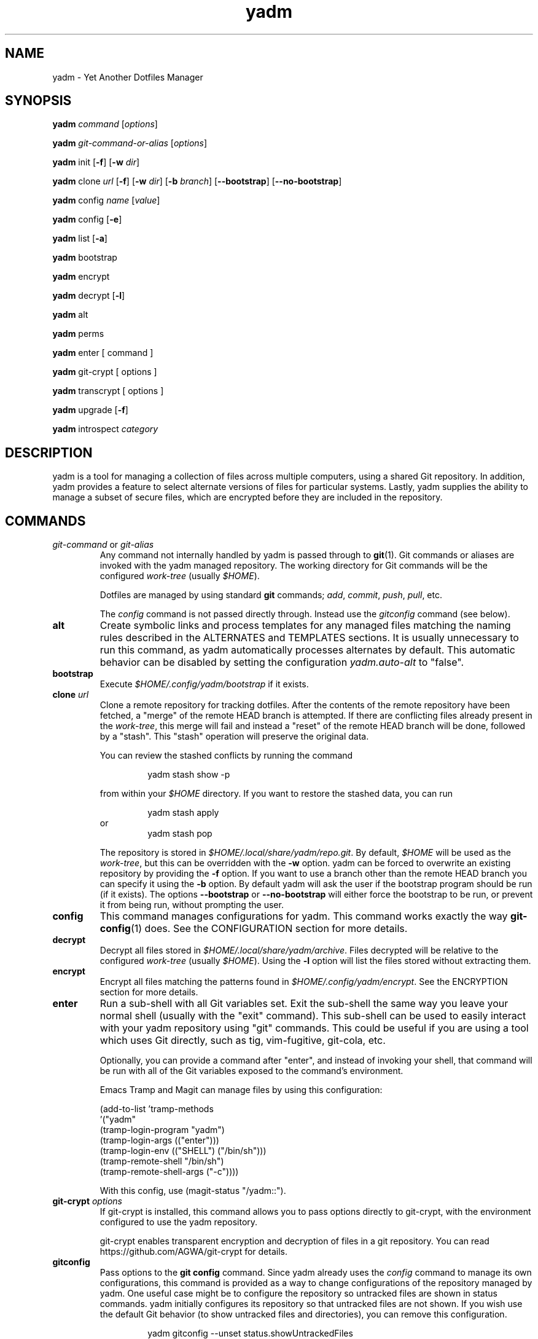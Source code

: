 .\" vim: set spell so=8:
.TH yadm 1 "7 January 2021" "3.0.1"

.SH NAME

yadm \- Yet Another Dotfiles Manager

.SH SYNOPSIS

.B yadm
.I command
.RI [ options ]

.B yadm
.I git-command-or-alias
.RI [ options ]

.B yadm
init
.RB [ -f ]
.RB [ -w
.IR dir ]

.B yadm
.RI clone " url
.RB [ -f ]
.RB [ -w
.IR dir ]
.RB [ -b
.IR branch ]
.RB [ --bootstrap ]
.RB [ --no-bootstrap ]

.B yadm
.RI config " name
.RI [ value ]

.B yadm
config
.RB [ -e ]

.B yadm
list
.RB [ -a ]

.BR yadm " bootstrap

.BR yadm " encrypt

.BR yadm " decrypt
.RB [ -l ]

.BR yadm " alt

.BR yadm " perms

.BR yadm " enter [ command ]

.BR yadm " git-crypt [ options ]

.BR yadm " transcrypt [ options ]

.BR yadm " upgrade
.RB [ -f ]

.BR yadm " introspect
.I category

.SH DESCRIPTION

yadm is a tool for managing a collection of files across multiple computers,
using a shared Git repository.
In addition, yadm provides a feature to select alternate versions of files for
particular systems.
Lastly, yadm supplies the ability to manage a subset of secure files, which are
encrypted before they are included in the repository.

.SH COMMANDS

.TP
.IR git-command " or " git-alias
Any command not internally handled by yadm is passed through to
.BR git (1).
Git commands or aliases are invoked with the yadm managed repository.
The working directory for Git commands will be the configured
.IR work-tree " (usually
.IR $HOME ).

Dotfiles are managed by using standard
.B git
commands;
.IR add ,
.IR commit ,
.IR push ,
.IR pull ,
etc.

.RI The " config
command is not passed directly through.
Instead use the
.I gitconfig
command (see below).
.TP
.B alt
Create symbolic links and process templates for any managed files matching the
naming rules described in the ALTERNATES and TEMPLATES sections. It is usually
unnecessary to run this command, as yadm automatically processes alternates by
default. This automatic behavior can be disabled by setting the configuration
.I yadm.auto-alt
to "false".
.TP
.B bootstrap
Execute
.I $HOME/.config/yadm/bootstrap
if it exists.
.TP
.BI clone " url
Clone a remote repository for tracking dotfiles.
After the contents of the remote repository have been fetched, a "merge" of
the remote HEAD branch is attempted.
If there are conflicting files already present in the
.IR work-tree ,
this merge will fail and instead a "reset" of the remote HEAD branch
will be done, followed by a "stash". This "stash" operation will preserve the
original data.

You can review the stashed conflicts by running the command

.RS
.RS
yadm stash show -p
.RE

from within your
.I $HOME
directory. If you want to restore the stashed data, you can run

.RS
yadm stash apply
.RE
or
.RS
yadm stash pop
.RE

The repository is stored in
.IR $HOME/.local/share/yadm/repo.git .
By default,
.I $HOME
will be used as the
.IR work-tree ,
but this can be overridden with the
.BR -w " option.
yadm can be forced to overwrite an existing repository by providing the
.BR -f " option.
If you want to use a branch other than the remote HEAD branch
you can specify it using the
.BR -b " option.
By default yadm will ask the user if the bootstrap program should be run (if it
exists). The options
.BR --bootstrap " or " --no-bootstrap
will either force the bootstrap to be run, or prevent it from being run,
without prompting the user.
.RE
.TP
.B config
This command manages configurations for yadm.
This command works exactly the way
.BR git-config (1)
does.
See the CONFIGURATION section for more details.
.TP
.B decrypt
Decrypt all files stored in
.IR $HOME/.local/share/yadm/archive .
Files decrypted will be relative to the configured
.IR work-tree " (usually
.IR $HOME ).
Using the
.B -l
option will list the files stored without extracting them.
.TP
.B encrypt
Encrypt all files matching the patterns found in
.IR $HOME/.config/yadm/encrypt .
See the ENCRYPTION section for more details.
.TP
.B enter
Run a sub-shell with all Git variables set. Exit the sub-shell the same way you
leave your normal shell (usually with the "exit" command). This sub-shell can
be used to easily interact with your yadm repository using "git" commands. This
could be useful if you are using a tool which uses Git directly, such as tig,
vim-fugitive, git-cola, etc.

Optionally, you can provide a command after "enter", and instead of invoking
your shell, that command will be run with all of the Git variables exposed to
the command's environment.

Emacs Tramp and Magit can manage files by using this configuration:

.RS
    (add-to-list 'tramp-methods
         '("yadm"
           (tramp-login-program "yadm")
           (tramp-login-args (("enter")))
           (tramp-login-env (("SHELL") ("/bin/sh")))
           (tramp-remote-shell "/bin/sh")
           (tramp-remote-shell-args ("-c"))))
.RE

.RS
With this config, use (magit-status "/yadm::").
.RE
.TP
.BI git-crypt " options
If git-crypt is installed, this command allows you to pass options directly to
git-crypt, with the environment configured to use the yadm repository.

git-crypt enables transparent encryption and decryption of files in a git repository.
You can read
https://github.com/AGWA/git-crypt
for details.
.TP
.B gitconfig
Pass options to the
.B git config
command. Since yadm already uses the
.I config
command to manage its own configurations,
this command is provided as a way to change configurations of the repository
managed by yadm.
One useful case might be to configure the repository so untracked files are
shown in status commands. yadm initially configures its repository so that
untracked files are not shown.
If you wish use the default Git behavior (to show untracked files and
directories), you can remove this configuration.

.RS
.RS
yadm gitconfig --unset status.showUntrackedFiles
.RE
.RE
.TP
.B help
Print a summary of yadm commands.
.TP
.B init
Initialize a new, empty repository for tracking dotfiles.
The repository is stored in
.IR $HOME/.local/share/yadm/repo.git .
By default,
.I $HOME
will be used as the
.IR work-tree ,
but this can be overridden with the
.BR -w " option.
yadm can be forced to overwrite an existing repository by providing the
.BR -f " option.
.TP
.B list
Print a list of files managed by yadm.
.RB The " -a
option will cause all managed files to be listed.
Otherwise, the list will only include files from the current directory or below.
.TP
.BI introspect " category
Report internal yadm data. Supported categories are
.IR commands ,
.IR configs ,
.IR repo,
and
.IR switches .
The purpose of introspection is to support command line completion.
.TP
.B perms
Update permissions as described in the PERMISSIONS section.
It is usually unnecessary to run this command, as yadm automatically processes
permissions by default. This automatic behavior can be disabled by setting the
configuration
.I yadm.auto-perms
to "false".
.TP
.BI transcrypt " options
If transcrypt is installed, this command allows you to pass options directly to
transcrypt, with the environment configured to use the yadm repository.

transcrypt enables transparent encryption and decryption of files in a git repository.
You can read
https://github.com/elasticdog/transcrypt
for details.
.TP
.B upgrade
Version 3 of yadm uses a different directory for storing data.
When you start to use version 3 for the first time, you may see warnings about
moving your data to this new directory.
The easiest way to accomplish this is by running "yadm upgrade".
This command will start by moving your yadm repo to the new path.
Next it will move any archive data.
If the archive is tracked within your yadm repo, this command will
"stage" the renaming of that file in the repo's index.

Upgrading will attempt to de-initialize and re-initialize your submodules. If
your submodules cannot be de-initialized, the upgrade will fail. The most
common reason submodules will fail to de-initialize is because they have local
modifications. If you are willing to lose the local modifications to those
submodules, you can use the
.B -f
option with the "upgrade" command to force the de-initialization.

After running "yadm upgrade", you should run "yadm status" to review changes
which have been staged, and commit them to your repository.

You can read
https://yadm.io/docs/upgrade_from_2
for more information.
.TP
.B version
Print the version of yadm.

.SH OPTIONS

yadm supports a set of universal options that alter the paths it uses. The
default paths are documented in the FILES section. Any path specified by these
options must be fully qualified. If you always want to override one or more of
these paths, it may be useful to create an alias for the yadm command.
For example, the following alias could be used to override the repository
directory.

.RS
alias yadm='yadm --yadm-repo /alternate/path/to/repo'
.RE

The following is the full list of universal options.
Each option should be followed by a fully qualified path.
.TP
.B -Y,--yadm-dir
Override the yadm directory.
yadm stores its configurations relative to this directory.
.TP
.B --yadm-data
Override the yadm data directory.
yadm stores its data relative to this directory.
.TP
.B --yadm-repo
Override the location of the yadm repository.
.TP
.B --yadm-config
Override the location of the yadm configuration file.
.TP
.B --yadm-encrypt
Override the location of the yadm encryption configuration.
.TP
.B --yadm-archive
Override the location of the yadm encrypted files archive.
.TP
.B --yadm-bootstrap
Override the location of the yadm bootstrap program.

.SH CONFIGURATION

yadm uses a configuration file named
.IR $HOME/.config/yadm/config .
This file uses the same format as
.BR git-config (1).
Also, you can control the contents of the configuration file
via the
.B yadm config
command (which works exactly like
.BR git-config ).
For example, to disable alternates you can run the command:

.RS
yadm config yadm.auto-alt false
.RE

The following is the full list of supported configurations:
.TP
.B yadm.alt-copy
If set to "true", alternate files will be copies instead of symbolic links.
This might be desirable, because some systems may not properly support
symlinks.
.TP
.B yadm.auto-alt
Disable the automatic linking described in the section ALTERNATES. If disabled,
you may still run "yadm alt" manually to create the alternate links. This
feature is enabled by default.
.TP
.B yadm.auto-exclude
Disable the automatic exclusion of patterns defined in
.IR $HOME/.config/yadm/encrypt .
This feature is enabled by default.
.TP
.B yadm.auto-perms
Disable the automatic permission changes described in the section PERMISSIONS.
If disabled, you may still run
.B yadm perms
manually to update permissions.
This feature is enabled by default.
.TP
.B yadm.auto-private-dirs
Disable the automatic creating of private directories described in the section PERMISSIONS.
.TP
.B yadm.cipher
Configure which encryption system is used by the encrypt/decrypt commands.
Valid options are "gpg" and "openssl". The default is "gpg".
Detailed information can be found in the section ENCRYPTION.
.TP
.B yadm.git-program
Specify an alternate program to use instead of "git".
By default, the first "git" found in $PATH is used.
.TP
.B yadm.gpg-perms
Disable the permission changes to
.IR $HOME/.gnupg/* .
This feature is enabled by default.
.TP
.B yadm.gpg-program
Specify an alternate program to use instead of "gpg".
By default, the first "gpg" found in $PATH is used.
.TP
.B yadm.gpg-recipient
Asymmetrically encrypt files with a gpg public/private key pair.
Provide a "key ID" to specify which public key to encrypt with.
The key must exist in your public keyrings.
Multiple recipients can be specified (separated by space).
If left blank or not provided, symmetric encryption is used instead.
If set to "ASK", gpg will interactively ask for recipients.
See the ENCRYPTION section for more details.
This feature is disabled by default.
.TP
.B yadm.openssl-ciphername
Specify which cipher should be used by openssl.
"aes-256-cbc" is used by default.
.TP
.B yadm.openssl-old
Newer versions of openssl support the pbkdf2 key derivation function. This is
used by default. If this configuration is set to "true", openssl operations
will use options compatible with older versions of openssl. If you change this
option, you will need to recreate your encrypted archive.
.TP
.B yadm.openssl-program
Specify an alternate program to use instead of "openssl".
By default, the first "openssl" found in $PATH is used.
.TP
.B yadm.ssh-perms
Disable the permission changes to
.IR $HOME/.ssh/* .
This feature is enabled by default.

.RE
The following four "local" configurations are not stored in the
.IR $HOME/.config/yadm/config,
they are stored in the local repository.

.TP
.B local.class
Specify a class for the purpose of symlinking alternate files.
By default, no class will be matched.
.TP
.B local.hostname
Override the hostname for the purpose of symlinking alternate files.
.TP
.B local.os
Override the OS for the purpose of symlinking alternate files.
.TP
.B local.user
Override the user for the purpose of symlinking alternate files.

.SH ALTERNATES

When managing a set of files across different systems, it can be useful to have
an automated way of choosing an alternate version of a file for a different
operating system, host, user, etc.

yadm will automatically create a symbolic link to the appropriate version of a
file, when a valid suffix is appended to the filename. The suffix contains
the conditions that must be met for that file to be used.

The suffix begins with "##", followed by any number of conditions separated by
commas.

  ##<condition>[,<condition>,...]

Each condition is an attribute/value pair, separated by a period. Some
conditions do not require a "value", and in that case, the period and value can
be omitted. Most attributes can be abbreviated as a single letter.

  <attribute>[.<value>]

These are the supported attributes, in the order of the weighted precedence:

.TP
.BR template , " t
Valid when the value matches a supported template processor.
See the TEMPLATES section for more details.
.TP
.BR user ,  " u
Valid if the value matches the current user.
Current user is calculated by running
.BR "id -u -n" .
.TP
.BR distro , " d
Valid if the value matches the distro.
Distro is calculated by running
.B "lsb_release -si"
or by inspecting the ID from
.BR "/etc/os-release" .
.TP
.BR os , " o
Valid if the value matches the OS.
OS is calculated by running
.BR "uname -s" .
.TP
.BR class , " c
Valid if the value matches the
.B local.class
configuration.
Class must be manually set using
.BR "yadm config local.class <class>" .
See the CONFIGURATION section for more details about setting
.BR local.class .
.TP
.BR hostname , " h
Valid if the value matches the short hostname.
Hostname is calculated by running
.BR "uname -n" ,
and trimming off any domain.
.TP
.B default
Valid when no other alternate is valid.
.TP
.BR extension , " e
A special "condition" that doesn't affect the selection process. Its purpose is
instead to allow the alternate file to end with a certain extension to
e.g. make editors highlight the content properly.
.LP

.BR NOTE :
The OS for "Windows Subsystem for Linux" is reported as "WSL", even
though uname identifies as "Linux".

You may use any number of conditions, in any order.
An alternate will only be used if ALL conditions are valid.
For all files managed by yadm's repository or listed in
.IR $HOME/.config/yadm/encrypt ,
if they match this naming convention,
symbolic links will be created for the most appropriate version.

The "most appropriate" version is determined by calculating a score for each
version of a file. A template is always scored higher than any symlink
condition. The number of conditions is the next largest factor in scoring.
Files with more conditions will always be favored. Any invalid condition will
disqualify that file completely.

If you don't care to have all versions of alternates stored in the same
directory as the generated symlink, you can place them in the
.I $HOME/.config/yadm/alt
directory. The generated symlink or processed template will be created using
the same relative path.

Alternate linking may best be demonstrated by example. Assume the following
files are managed by yadm's repository:

  - $HOME/path/example.txt##default
  - $HOME/path/example.txt##class.Work
  - $HOME/path/example.txt##os.Darwin
  - $HOME/path/example.txt##os.Darwin,hostname.host1
  - $HOME/path/example.txt##os.Darwin,hostname.host2
  - $HOME/path/example.txt##os.Linux
  - $HOME/path/example.txt##os.Linux,hostname.host1
  - $HOME/path/example.txt##os.Linux,hostname.host2

If running on a Macbook named "host2",
yadm will create a symbolic link which looks like this:

.IR $HOME/path/example.txt " -> " $HOME/path/example.txt##os.Darwin,hostname.host2

However, on another Mackbook named "host3", yadm will create a symbolic link
which looks like this:

.IR $HOME/path/example.txt " -> " $HOME/path/example.txt##os.Darwin

Since the hostname doesn't match any of the managed files, the more generic version is chosen.

If running on a Linux server named "host4", the link will be:

.IR $HOME/path/example.txt " -> " $HOME/path/example.txt##os.Linux

If running on a Solaris server, the link will use the default version:

.IR $HOME/path/example.txt " -> " $HOME/path/example.txt##default

If running on a system, with class set to "Work", the link will be:

.IR $HOME/path/example.txt " -> " $HOME/path/example.txt##class.Work

If no "##default" version exists and no files have valid conditions, then no
link will be created.

Links are also created for directories named this way, as long as they have at
least one yadm managed file within them.

yadm will automatically create these links by default. This can be disabled
using the
.I yadm.auto-alt
configuration.
Even if disabled, links can be manually created by running
.BR "yadm alt" .

Class is a special value which is stored locally on each host (inside the local
repository). To use alternate symlinks using class, you must set the value of
class using the configuration
.BR local.class .
This is set like any other yadm configuration with the
.B yadm config
command. The following sets the class to be "Work".

  yadm config local.class Work

Similarly, the values of os, hostname, and user can be manually overridden
using the configuration options
.BR local.os ,
.BR local.hostname ,
and
.BR local.user .

.SH TEMPLATES

If a template condition is defined in an alternate file's "##" suffix, and the
necessary dependencies for the template are available, then the file will be
processed to create or overwrite files.

Supported template processors:
.TP
.B default
This is yadm's built-in template processor. This processor is very basic, with
a Jinja-like syntax. The advantage of this processor is that it only depends
upon
.BR awk ,
which is available on most *nix systems. To use this processor,
specify the value of "default" or just leave the value off (e.g. "##template").
.TP
.B ESH
ESH is a template processor written in POSIX compliant shell. It allows
executing shell commands within templates. This can be used to reference your
own configurations within templates, for example:

  <% yadm config mysection.myconfig %>

To use the ESH template processor, specify the value of "esh"
.TP
.B j2cli
To use the j2cli Jinja template processor, specify the value of "j2"  or
"j2cli".
.TP
.B envtpl
To use the envtpl Jinja template processor, specify the value of "j2" or "envtpl".
.LP

.BR NOTE :
Specifying "j2" as the processor will attempt to use j2cli or envtpl, whichever
is available.

If the template processor specified is available, templates will be processed
to create or overwrite files.

During processing, the following variables are available in the template:

 Default         Jinja or ESH    Description
 -------------   -------------   --------------------------
 yadm.class      YADM_CLASS      Locally defined yadm class
 yadm.distro     YADM_DISTRO     lsb_release -si
 yadm.hostname   YADM_HOSTNAME   uname -n (without domain)
 yadm.os         YADM_OS         uname -s
 yadm.user       YADM_USER       id -u -n
 yadm.source     YADM_SOURCE     Template filename

.BR NOTE :
The OS for "Windows Subsystem for Linux" is reported as "WSL", even
though uname identifies as "Linux".

.BR NOTE :
If lsb_release is not available, DISTRO will be the ID specified in
/etc/os-release.

Examples:

.I whatever##template
with the following content

  {% if yadm.user == "harvey" %}
  config={{yadm.class}}-{{yadm.os}}
  {% else %}
  config=dev-whatever
  {% include "whatever.extra" %}
  {% endif %}

would output a file named
.I whatever
with the following content if the user is "harvey":

  config=work-Linux

and the following otherwise (if
.I whatever.extra
contains admin=false):

  config=dev-whatever
  admin=false

An equivalent Jinja template named
.I whatever##template.j2
would look like:

  {% if YADM_USER == 'harvey' -%}
  config={{YADM_CLASS}}-{{YADM_OS}}
  {% else -%}
  config=dev-whatever
  {% include 'whatever.extra' %}
  {% endif -%}

An equivalent ESH templated named
.I whatever##template.esh
would look like:

  <% if [ "$YADM_USER" = "harvey" ]; then -%>
  config=<%= $YADM_CLASS %>-<%= $YADM_OS %>
  <% else -%>
  config=dev-whatever
  <%+ whatever.extra %>
  <% fi -%>

.SH ENCRYPTION

It can be useful to manage confidential files, like SSH or GPG keys, across
multiple systems. However, doing so would put plain text data into a Git
repository, which often resides on a public system. yadm can make it easy to
encrypt and decrypt a set of files so the encrypted version can be maintained
in the Git repository.
This feature will only work if a supported tool is available.
Both
.BR gpg (1)
and
.BR openssl (1)
are supported.
gpg is used by default, but openssl can be configured with the
.I yadm.cypher
configuration.

To use this feature, a list of patterns must be created and saved as
.IR $HOME/.config/yadm/encrypt .
This list of patterns should be relative to the configured
.IR work-tree " (usually
.IR $HOME ).
For example:

.RS
    .ssh/*.key
    .gnupg/*.gpg
.RE

Standard filename expansions (*, ?, [) are supported.
If you have Bash version 4, you may use "**" to match all subdirectories.
Other shell expansions like brace and tilde are not supported.
Spaces in paths are supported, and should not be quoted.
If a directory is specified, its contents will be included, but not recursively.
Paths beginning with a "!" will be excluded.

The
.B yadm encrypt
command will find all files matching the patterns, and prompt for a password. Once a
password has confirmed, the matching files will be encrypted and saved as
.IR $HOME/.local/share/yadm/archive .
The "encrypt" and "archive" files should be added to the yadm repository so they are
available across multiple systems.

To decrypt these files later, or on another system run
.B yadm decrypt
and provide the correct password.
After files are decrypted, permissions are automatically updated as described
in the PERMISSIONS section.

Symmetric encryption is used by default, but asymmetric encryption may be
enabled using the
.I yadm.gpg-recipient
configuration.

.BR NOTE :
It is recommended that you use a private repository when keeping confidential
files, even though they are encrypted.

Patterns found in
.I $HOME/.config/yadm/encrypt
are automatically added to the repository's
.I info/exclude
file every time
.B yadm encrypt
is run.
This is to prevent accidentally committing sensitive data to the repository.
This can be disabled using the
.I yadm.auto-exclude
configuration.

.B Using transcrypt or git-crypt

A completely separate option for encrypting data is to install and use
transcrypt or git-crypt.
Once installed, you can use these tools by running
.B "yadm transcrypt"
or
.BR "yadm git-crypt" .
These tools enables transparent encryption and decryption of files in a git
repository. See the following web sites for more information:

- https://github.com/elasticdog/transcrypt

- https://github.com/AGWA/git-crypt
.LP

.SH PERMISSIONS

When files are checked out of a Git repository, their initial permissions are
dependent upon the user's umask. Because of this, yadm will automatically
update the permissions of some file paths. The "group" and "others" permissions
will be removed from the following files:

.RI - " $HOME/.local/share/yadm/archive

- All files matching patterns in
.I $HOME/.config/yadm/encrypt

- The SSH directory and files,
.I .ssh/*

- The GPG directory and files,
.I .gnupg/*

yadm will automatically update permissions by default. This can be disabled
using the
.I yadm.auto-perms
configuration. Even if disabled, permissions can be manually updated by running
.BR "yadm perms" .
The
.I .ssh
directory processing can be disabled using the
.I yadm.ssh-perms
configuration. The
.I .gnupg
directory processing can be disabled using the
.I yadm.gpg-perms
configuration.

When cloning a repo which includes data in a
.IR .ssh " or " .gnupg
directory, if those directories do not exist at the time of cloning, yadm will
create the directories with mask 0700 prior to merging the fetched data into
the work-tree.

When running a Git command and
.IR .ssh " or " .gnupg
directories do not exist, yadm will create those directories with mask 0700
prior to running the Git command. This can be disabled using the
.I yadm.auto-private-dirs
configuration.

.SH HOOKS

For every command yadm supports, a program can be provided to run before or
after that command. These are referred to as "hooks". yadm looks for hooks in
the directory
.IR $HOME/.config/yadm/hooks .
Each hook is named using a prefix of
.I pre_
or
.IR post_ ,
followed by the command which should trigger the hook. For
example, to create a hook which is run after every
.I yadm pull
command, create a hook named
.IR post_pull.
Hooks must have the executable file permission set.

If a
.I pre_
hook is defined, and the hook terminates with a non-zero exit status, yadm will
refuse to run the yadm command. For example, if a
.I pre_commit
hook is defined, but that command ends with a non-zero exit status, the
.I yadm commit
will never be run. This allows one to "short-circuit" any operation using a
.I pre_
hook.

Hooks have the following environment variables available to them at runtime:
.TP
.B YADM_HOOK_COMMAND
The command which triggered the hook
.TP
.B YADM_HOOK_EXIT
The exit status of the yadm command
.TP
.B YADM_HOOK_FULL_COMMAND
The yadm command with all command line arguments (parameters are space
delimited, and any space, tab or backslash will be escaped with a backslash)
.TP
.B YADM_HOOK_REPO
The path to the yadm repository
.TP
.B YADM_HOOK_WORK
The path to the work-tree

.SH FILES

All of yadm's configurations are relative to the "yadm directory".
yadm uses the "XDG Base Directory Specification" to determine this directory.
If the environment variable
.B $XDG_CONFIG_HOME
is defined as a fully qualified path, this directory will be
.IR "$XDG_CONFIG_HOME/yadm" .
Otherwise it will be
.IR "$HOME/.config/yadm" .

Similarly, yadm's data files are relative to the "yadm data directory".
yadm uses the "XDG Base Directory Specification" to determine this directory.
If the environment variable
.B $XDG_DATA_HOME
is defined as a fully qualified path, this directory will be
.IR "$XDG_DATA_HOME/yadm" .
Otherwise it will be
.IR "$HOME/.local/share/yadm" .

The following are the default paths yadm uses for its own data.
Most of these paths can be altered using universal options.
See the OPTIONS section for details.
.TP
.I $HOME/.config/yadm
The yadm directory. By default, all configs yadm stores is relative to this
directory.
.TP
.I $HOME/.local/share/yadm
The yadm data directory. By default, all data yadm stores is relative to this
directory.
.TP
.I $YADM_DIR/config
Configuration file for yadm.
.TP
.I $YADM_DIR/alt
This is a directory to keep "alternate files" without having them side-by-side
with the resulting symlink or processed template. Alternate files placed in
this directory will be created relative to $HOME instead.
.TP
.I $YADM_DATA/repo.git
Git repository used by yadm.
.TP
.I $YADM_DIR/encrypt
List of globs used for encrypt/decrypt
.TP
.I $YADM_DATA/archive
All files encrypted with
.B yadm encrypt
are stored in this file.

.SH EXAMPLES

.TP
.B yadm init
Create an empty repo for managing files
.TP
.B yadm add .bash_profile ; yadm commit
Add
.I .bash_profile
to the Git index and create a new commit
.TP
.B yadm remote add origin <url>
Add a remote origin to an existing repository
.TP
.B yadm push -u origin master
Initial push of master to origin
.TP
.B echo ".ssh/*.key" >> $HOME/.config/yadm/encrypt
Add a new pattern to the list of encrypted files
.TP
.B yadm encrypt ; yadm add ~/.local/share/yadm/archive ; yadm commit
Commit a new set of encrypted files

.SH REPORTING BUGS

Report issues or create pull requests at GitHub:

https://github.com/TheLocehiliosan/yadm/issues

.SH AUTHOR

Tim Byrne <sultan@locehilios.com>

.SH SEE ALSO

.BR git (1),
.BR gpg (1)
.BR openssl (1)
.BR transcrypt (1)
.BR git-crypt (1)

https://yadm.io/
